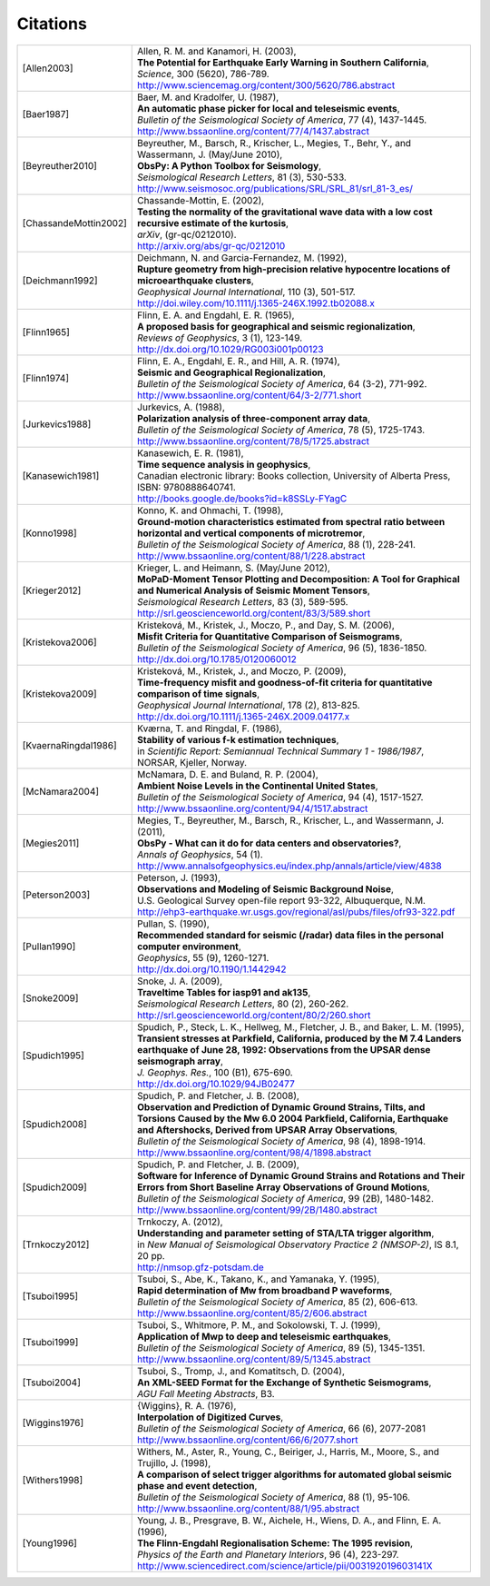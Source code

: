 
.. _citations:

.. DON'T EDIT THIS FILE MANUALLY!
   Instead insert a BibTeX file into the bibliography folder and
   run ``make citations`` from command line to automatically create this file!

Citations
==========

.. list-table::
   :widths: 1 4

   * - .. [Allen2003]
     - | Allen, R. M. and Kanamori, H. (2003),
       | **The Potential for Earthquake Early Warning in Southern California**,
       | *Science*, 300 (5620), 786-789.
       | http://www.sciencemag.org/content/300/5620/786.abstract
   * - .. [Baer1987]
     - | Baer, M. and Kradolfer, U. (1987),
       | **An automatic phase picker for local and teleseismic events**,
       | *Bulletin of the Seismological Society of America*, 77 (4), 1437-1445.
       | http://www.bssaonline.org/content/77/4/1437.abstract
   * - .. [Beyreuther2010]
     - | Beyreuther, M., Barsch, R., Krischer, L., Megies, T., Behr, Y., and Wassermann, J. (May/June 2010),
       | **ObsPy: A Python Toolbox for Seismology**,
       | *Seismological Research Letters*, 81 (3), 530-533.
       | http://www.seismosoc.org/publications/SRL/SRL_81/srl_81-3_es/
   * - .. [ChassandeMottin2002]
     - | Chassande-Mottin, E. (2002),
       | **Testing the normality of the gravitational wave data with a low cost recursive estimate of the kurtosis**,
       | *arXiv*, (gr-qc/0212010).
       | http://arxiv.org/abs/gr-qc/0212010
   * - .. [Deichmann1992]
     - | Deichmann, N. and Garcia-Fernandez, M. (1992),
       | **Rupture geometry from high-precision relative hypocentre locations of microearthquake clusters**,
       | *Geophysical Journal International*, 110 (3), 501-517.
       | http://doi.wiley.com/10.1111/j.1365-246X.1992.tb02088.x
   * - .. [Flinn1965]
     - | Flinn, E. A. and Engdahl, E. R. (1965),
       | **A proposed basis for geographical and seismic regionalization**,
       | *Reviews of Geophysics*, 3 (1), 123-149.
       | http://dx.doi.org/10.1029/RG003i001p00123
   * - .. [Flinn1974]
     - | Flinn, E. A., Engdahl, E. R., and Hill, A. R. (1974),
       | **Seismic and Geographical Regionalization**,
       | *Bulletin of the Seismological Society of America*, 64 (3-2), 771-992.
       | http://www.bssaonline.org/content/64/3-2/771.short
   * - .. [Jurkevics1988]
     - | Jurkevics, A. (1988),
       | **Polarization analysis of three-component array data**,
       | *Bulletin of the Seismological Society of America*, 78 (5), 1725-1743.
       | http://www.bssaonline.org/content/78/5/1725.abstract
   * - .. [Kanasewich1981]
     - | Kanasewich, E. R. (1981),
       | **Time sequence analysis in geophysics**,
       | Canadian electronic library: Books collection, University of Alberta Press, ISBN: 9780888640741.
       | http://books.google.de/books?id=k8SSLy-FYagC
   * - .. [Konno1998]
     - | Konno, K. and Ohmachi, T. (1998),
       | **Ground-motion characteristics estimated from spectral ratio between horizontal and vertical components of microtremor**,
       | *Bulletin of the Seismological Society of America*, 88 (1), 228-241.
       | http://www.bssaonline.org/content/88/1/228.abstract
   * - .. [Krieger2012]
     - | Krieger, L. and Heimann, S. (May/June 2012),
       | **MoPaD-Moment Tensor Plotting and Decomposition: A Tool for Graphical and Numerical Analysis of Seismic Moment Tensors**,
       | *Seismological Research Letters*, 83 (3), 589-595.
       | http://srl.geoscienceworld.org/content/83/3/589.short
   * - .. [Kristekova2006]
     - | Kristekov\á, M., Kristek, J., Moczo, P., and Day, S. M. (2006),
       | **Misfit Criteria for Quantitative Comparison of Seismograms**,
       | *Bulletin of the Seismological Society of America*, 96 (5), 1836-1850.
       | http://dx.doi.org/10.1785/0120060012
   * - .. [Kristekova2009]
     - | Kristekov\á, M., Kristek, J., and Moczo, P. (2009),
       | **Time-frequency misfit and goodness-of-fit criteria for quantitative comparison of time signals**,
       | *Geophysical Journal International*, 178 (2), 813-825.
       | http://dx.doi.org/10.1111/j.1365-246X.2009.04177.x
   * - .. [KvaernaRingdal1986]
     - | Kværna, T. and Ringdal, F. (1986),
       | **Stability of various f-k estimation techniques**,
       | in *Scientific Report: Semiannual Technical Summary 1 - 1986/1987*, NORSAR, Kjeller, Norway.
   * - .. [McNamara2004]
     - | McNamara, D. E. and Buland, R. P. (2004),
       | **Ambient Noise Levels in the Continental United States**,
       | *Bulletin of the Seismological Society of America*, 94 (4), 1517-1527.
       | http://www.bssaonline.org/content/94/4/1517.abstract
   * - .. [Megies2011]
     - | Megies, T., Beyreuther, M., Barsch, R., Krischer, L., and Wassermann, J. (2011),
       | **ObsPy - What can it do for data centers and observatories?**,
       | *Annals of Geophysics*, 54 (1).
       | http://www.annalsofgeophysics.eu/index.php/annals/article/view/4838
   * - .. [Peterson2003]
     - | Peterson, J. (1993),
       | **Observations and Modeling of Seismic Background Noise**,
       | U.S. Geological Survey open-file report 93-322, Albuquerque, N.M.
       | http://ehp3-earthquake.wr.usgs.gov/regional/asl/pubs/files/ofr93-322.pdf
   * - .. [Pullan1990]
     - | Pullan, S. (1990),
       | **Recommended standard for seismic (/radar) data files in the personal computer environment**,
       | *Geophysics*, 55 (9), 1260-1271.
       | http://dx.doi.org/10.1190/1.1442942
   * - .. [Snoke2009]
     - | Snoke, J. A. (2009),
       | **Traveltime Tables for iasp91 and ak135**,
       | *Seismological Research Letters*, 80 (2), 260-262.
       | http://srl.geoscienceworld.org/content/80/2/260.short
   * - .. [Spudich1995]
     - | Spudich, P., Steck, L. K., Hellweg, M., Fletcher, J. B., and Baker, L. M. (1995),
       | **Transient stresses at Parkfield, California, produced by the M 7.4 Landers earthquake of June 28, 1992: Observations from the UPSAR dense seismograph array**,
       | *J. Geophys. Res.*, 100 (B1), 675-690.
       | http://dx.doi.org/10.1029/94JB02477
   * - .. [Spudich2008]
     - | Spudich, P. and Fletcher, J. B. (2008),
       | **Observation and Prediction of Dynamic Ground Strains, Tilts, and Torsions Caused by the Mw 6.0 2004 Parkfield, California, Earthquake and Aftershocks, Derived from UPSAR Array Observations**,
       | *Bulletin of the Seismological Society of America*, 98 (4), 1898-1914.
       | http://www.bssaonline.org/content/98/4/1898.abstract
   * - .. [Spudich2009]
     - | Spudich, P. and Fletcher, J. B. (2009),
       | **Software for Inference of Dynamic Ground Strains and Rotations and Their Errors from Short Baseline Array Observations of Ground Motions**,
       | *Bulletin of the Seismological Society of America*, 99 (2B), 1480-1482.
       | http://www.bssaonline.org/content/99/2B/1480.abstract
   * - .. [Trnkoczy2012]
     - | Trnkoczy, A. (2012),
       | **Understanding and parameter setting of STA/LTA trigger algorithm**,
       | in *New Manual of Seismological Observatory Practice 2 (NMSOP-2)*, IS 8.1, 20 pp.
       | http://nmsop.gfz-potsdam.de
   * - .. [Tsuboi1995]
     - | Tsuboi, S., Abe, K., Takano, K., and Yamanaka, Y. (1995),
       | **Rapid determination of Mw from broadband P waveforms**,
       | *Bulletin of the Seismological Society of America*, 85 (2), 606-613.
       | http://www.bssaonline.org/content/85/2/606.abstract
   * - .. [Tsuboi1999]
     - | Tsuboi, S., Whitmore, P. M., and Sokolowski, T. J. (1999),
       | **Application of Mwp to deep and teleseismic earthquakes**,
       | *Bulletin of the Seismological Society of America*, 89 (5), 1345-1351.
       | http://www.bssaonline.org/content/89/5/1345.abstract
   * - .. [Tsuboi2004]
     - | Tsuboi, S., Tromp, J., and Komatitsch, D. (2004),
       | **An XML-SEED Format for the Exchange of Synthetic Seismograms**,
       | *AGU Fall Meeting Abstracts*, B3.
   * - .. [Wiggins1976]
     - | {Wiggins}, R. A. (1976),
       | **Interpolation of Digitized Curves**,
       | *Bulletin of the Seismological Society of America*, 66 (6), 2077-2081
       | http://www.bssaonline.org/content/66/6/2077.short
   * - .. [Withers1998]
     - | Withers, M., Aster, R., Young, C., Beiriger, J., Harris, M., Moore, S., and Trujillo, J. (1998),
       | **A comparison of select trigger algorithms for automated global seismic phase and event detection**,
       | *Bulletin of the Seismological Society of America*, 88 (1), 95-106.
       | http://www.bssaonline.org/content/88/1/95.abstract
   * - .. [Young1996]
     - | Young, J. B., Presgrave, B. W., Aichele, H., Wiens, D. A., and Flinn, E. A. (1996),
       | **The Flinn-Engdahl Regionalisation Scheme: The 1995 revision**,
       | *Physics of the Earth and Planetary Interiors*, 96 (4), 223-297.
       | http://www.sciencedirect.com/science/article/pii/003192019603141X
